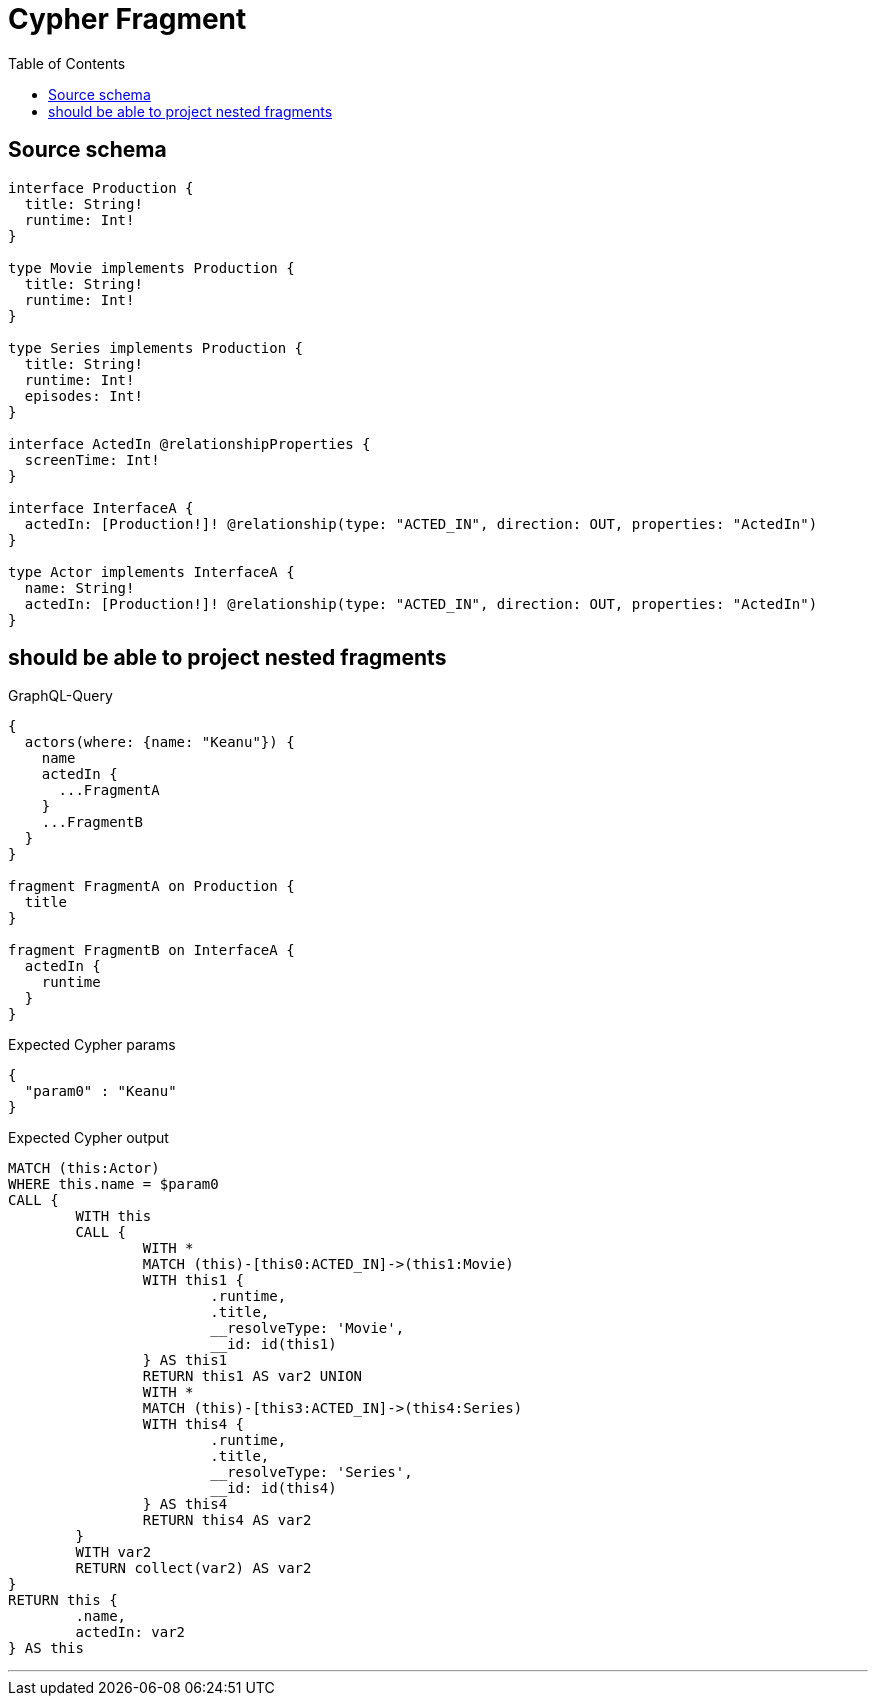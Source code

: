:toc:

= Cypher Fragment

== Source schema

[source,graphql,schema=true]
----
interface Production {
  title: String!
  runtime: Int!
}

type Movie implements Production {
  title: String!
  runtime: Int!
}

type Series implements Production {
  title: String!
  runtime: Int!
  episodes: Int!
}

interface ActedIn @relationshipProperties {
  screenTime: Int!
}

interface InterfaceA {
  actedIn: [Production!]! @relationship(type: "ACTED_IN", direction: OUT, properties: "ActedIn")
}

type Actor implements InterfaceA {
  name: String!
  actedIn: [Production!]! @relationship(type: "ACTED_IN", direction: OUT, properties: "ActedIn")
}
----

== should be able to project nested fragments

.GraphQL-Query
[source,graphql]
----
{
  actors(where: {name: "Keanu"}) {
    name
    actedIn {
      ...FragmentA
    }
    ...FragmentB
  }
}

fragment FragmentA on Production {
  title
}

fragment FragmentB on InterfaceA {
  actedIn {
    runtime
  }
}
----

.Expected Cypher params
[source,json]
----
{
  "param0" : "Keanu"
}
----

.Expected Cypher output
[source,cypher]
----
MATCH (this:Actor)
WHERE this.name = $param0
CALL {
	WITH this
	CALL {
		WITH *
		MATCH (this)-[this0:ACTED_IN]->(this1:Movie)
		WITH this1 {
			.runtime,
			.title,
			__resolveType: 'Movie',
			__id: id(this1)
		} AS this1
		RETURN this1 AS var2 UNION
		WITH *
		MATCH (this)-[this3:ACTED_IN]->(this4:Series)
		WITH this4 {
			.runtime,
			.title,
			__resolveType: 'Series',
			__id: id(this4)
		} AS this4
		RETURN this4 AS var2
	}
	WITH var2
	RETURN collect(var2) AS var2
}
RETURN this {
	.name,
	actedIn: var2
} AS this
----

'''

